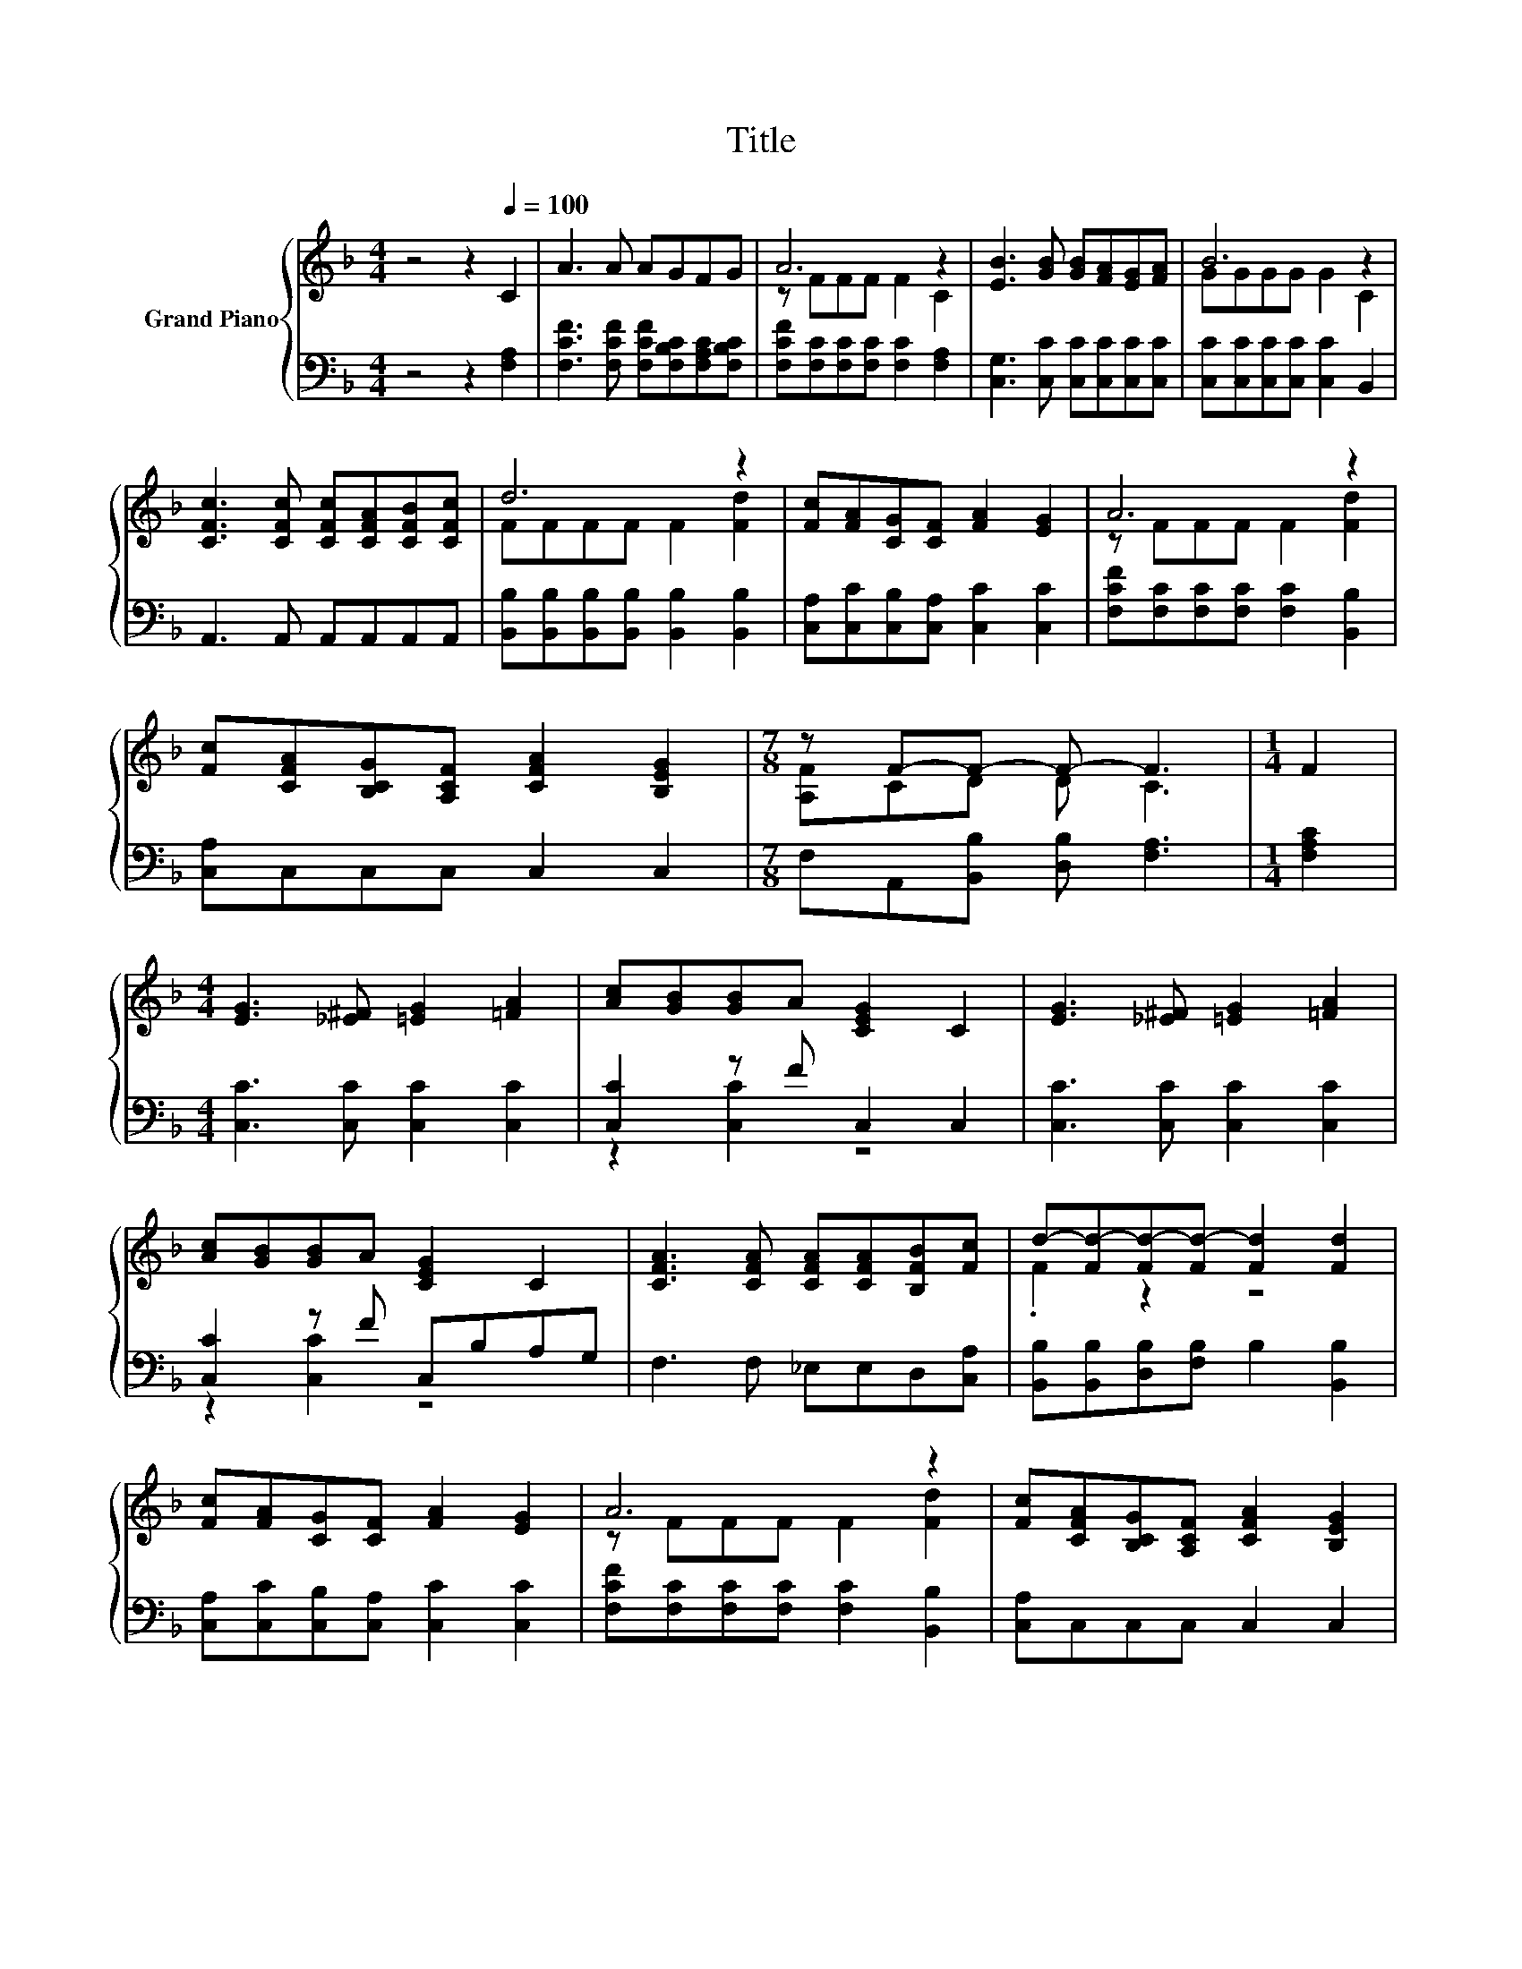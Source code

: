 X:1
T:Title
%%score { ( 1 3 ) | ( 2 4 ) }
L:1/8
M:4/4
K:F
V:1 treble nm="Grand Piano"
V:3 treble 
V:2 bass 
V:4 bass 
V:1
 z4 z2[Q:1/4=100] C2 | A3 A AGFG | A6 z2 | [EB]3 [GB] [GB][FA][EG][FA] | B6 z2 | %5
 [CFc]3 [CFc] [CFc][CFA][CFB][CFc] | d6 z2 | [Fc][FA][CG][CF] [FA]2 [EG]2 | A6 z2 | %9
 [Fc][CFA][B,CG][A,CF] [CFA]2 [B,EG]2 |[M:7/8] z F-F- F- F3 |[M:1/4] F2 | %12
[M:4/4] [EG]3 [_E^F] [=EG]2 [=FA]2 | [Ac][GB][GB]A [CEG]2 C2 | [EG]3 [_E^F] [=EG]2 [=FA]2 | %15
 [Ac][GB][GB]A [CEG]2 C2 | [CFA]3 [CFA] [CFA][CFA][B,FB][Fc] | d-[Fd-][Fd-][Fd-] [Fd]2 [Fd]2 | %18
 [Fc][FA][CG][CF] [FA]2 [EG]2 | A6 z2 | [Fc][CFA][B,CG][A,CF] [CFA]2 [B,EG]2 | %21
[M:7/8] F-F-F- F- F3 |] %22
V:2
 z4 z2 [F,A,]2 | [F,CF]3 [F,CF] [F,CF][F,B,C][F,A,C][F,B,C] | %2
 [F,CF][F,C][F,C][F,C] [F,C]2 [F,A,]2 | [C,G,]3 [C,C] [C,C][C,C][C,C][C,C] | %4
 [C,C][C,C][C,C][C,C] [C,C]2 B,,2 | A,,3 A,, A,,A,,A,,A,, | %6
 [B,,B,][B,,B,][B,,B,][B,,B,] [B,,B,]2 [B,,B,]2 | [C,A,][C,C][C,B,][C,A,] [C,C]2 [C,C]2 | %8
 [F,CF][F,C][F,C][F,C] [F,C]2 [B,,B,]2 | [C,A,]C,C,C, C,2 C,2 | %10
[M:7/8] F,A,,[B,,B,] [D,B,] [F,A,]3 |[M:1/4] [F,A,C]2 |[M:4/4] [C,C]3 [C,C] [C,C]2 [C,C]2 | %13
 [C,C]2 z F C,2 C,2 | [C,C]3 [C,C] [C,C]2 [C,C]2 | [C,C]2 z F C,B,A,G, | F,3 F, _E,E,D,[C,A,] | %17
 [B,,B,][B,,B,][D,B,][F,B,] B,2 [B,,B,]2 | [C,A,][C,C][C,B,][C,A,] [C,C]2 [C,C]2 | %19
 [F,CF][F,C][F,C][F,C] [F,C]2 [B,,B,]2 | [C,A,]C,C,C, C,2 C,2 |[M:7/8] F,A,,B,, D, F,3 |] %22
V:3
 x8 | x8 | z FFF F2 C2 | x8 | GGGG G2 C2 | x8 | FFFF F2 [Fd]2 | x8 | z FFF F2 [Fd]2 | x8 | %10
[M:7/8] [A,F]CD D C3 |[M:1/4] x2 |[M:4/4] x8 | x8 | x8 | x8 | x8 | .F2 z2 z4 | x8 | %19
 z FFF F2 [Fd]2 | x8 |[M:7/8] A,[C_E][B,D] [B,D] [A,C]3 |] %22
V:4
 x8 | x8 | x8 | x8 | x8 | x8 | x8 | x8 | x8 | x8 |[M:7/8] x7 |[M:1/4] x2 |[M:4/4] x8 | %13
 z2 [C,C]2 z4 | x8 | z2 [C,C]2 z4 | x8 | x8 | x8 | x8 | x8 |[M:7/8] x7 |] %22

